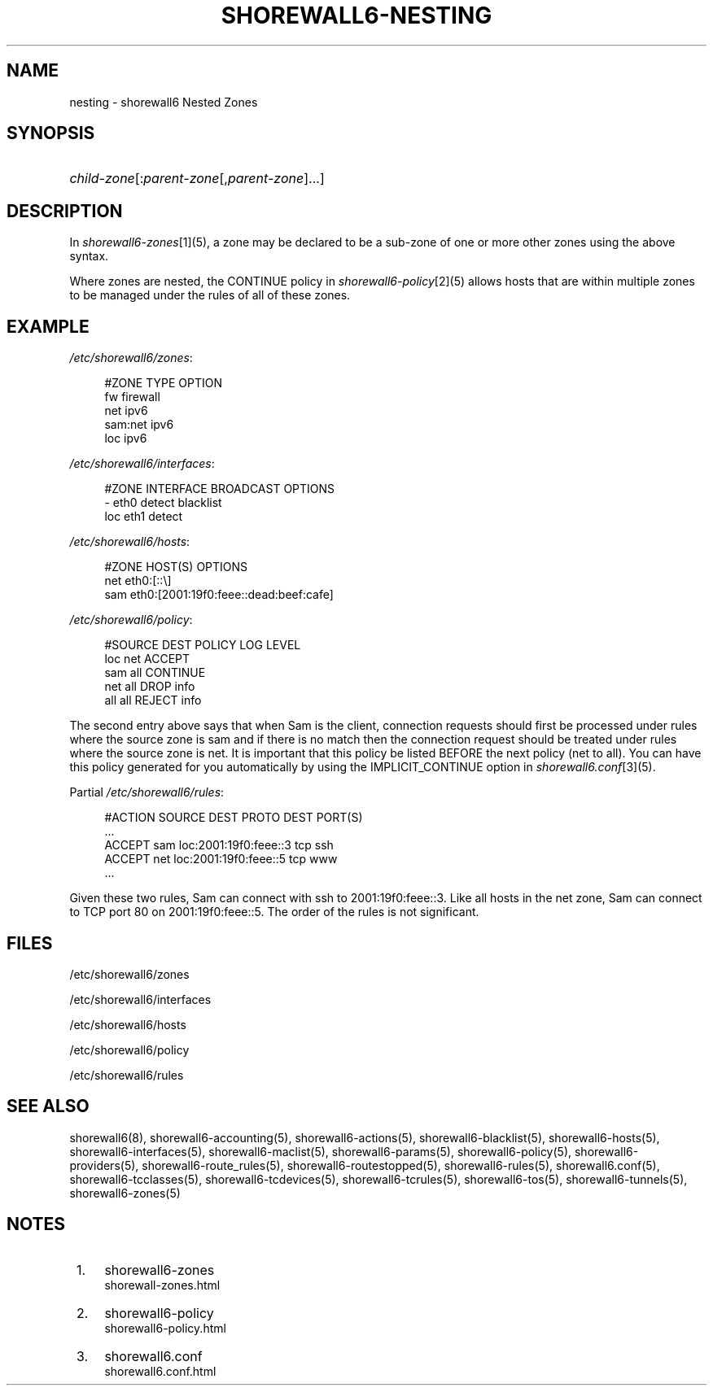 .\"     Title: shorewall6-nesting
.\"    Author: 
.\" Generator: DocBook XSL Stylesheets v1.73.2 <http://docbook.sf.net/>
.\"      Date: 07/05/2010
.\"    Manual: 
.\"    Source: 
.\"
.TH "SHOREWALL6\-NESTING" "5" "07/05/2010" "" ""
.\" disable hyphenation
.nh
.\" disable justification (adjust text to left margin only)
.ad l
.SH "NAME"
nesting \- shorewall6 Nested Zones
.SH "SYNOPSIS"
.HP 1
\fIchild\-zone\fR[:\fIparent\-zone\fR[,\fIparent\-zone\fR]\&.\&.\&.]
.SH "DESCRIPTION"
.PP
In
\fIshorewall6\-zones\fR\&[1](5), a zone may be declared to be a sub\-zone of one or more other zones using the above syntax\&.
.PP
Where zones are nested, the CONTINUE policy in
\fIshorewall6\-policy\fR\&[2](5) allows hosts that are within multiple zones to be managed under the rules of all of these zones\&.
.SH "EXAMPLE"
.PP
\fI/etc/shorewall6/zones\fR:
.sp
.RS 4
.nf
        #ZONE    TYPE        OPTION
        fw       firewall
        net      ipv6
        sam:net  ipv6
        loc      ipv6
.fi
.RE
.PP
\fI/etc/shorewall6/interfaces\fR:
.sp
.RS 4
.nf
        #ZONE     INTERFACE     BROADCAST     OPTIONS
        \-         eth0          detect        blacklist
        loc       eth1          detect
.fi
.RE
.PP
\fI/etc/shorewall6/hosts\fR:
.sp
.RS 4
.nf
        #ZONE     HOST(S)                     OPTIONS
        net       eth0:[::\e]
        sam       eth0:[2001:19f0:feee::dead:beef:cafe]
.fi
.RE
.PP
\fI/etc/shorewall6/policy\fR:
.sp
.RS 4
.nf
        #SOURCE      DEST        POLICY       LOG LEVEL
        loc          net         ACCEPT
        sam          all         CONTINUE
        net          all         DROP         info
        all          all         REJECT       info
.fi
.RE
.PP
The second entry above says that when Sam is the client, connection requests should first be processed under rules where the source zone is sam and if there is no match then the connection request should be treated under rules where the source zone is net\&. It is important that this policy be listed BEFORE the next policy (net to all)\&. You can have this policy generated for you automatically by using the IMPLICIT_CONTINUE option in
\fIshorewall6\&.conf\fR\&[3](5)\&.
.PP
Partial
\fI/etc/shorewall6/rules\fR:
.sp
.RS 4
.nf
        #ACTION   SOURCE    DEST                  PROTO    DEST PORT(S)
        \&.\&.\&.
        ACCEPT    sam       loc:2001:19f0:feee::3 tcp      ssh
        ACCEPT    net       loc:2001:19f0:feee::5 tcp      www
        \&.\&.\&.
.fi
.RE
.PP
Given these two rules, Sam can connect with ssh to 2001:19f0:feee::3\&. Like all hosts in the net zone, Sam can connect to TCP port 80 on 2001:19f0:feee::5\&. The order of the rules is not significant\&.
.SH "FILES"
.PP
/etc/shorewall6/zones
.PP
/etc/shorewall6/interfaces
.PP
/etc/shorewall6/hosts
.PP
/etc/shorewall6/policy
.PP
/etc/shorewall6/rules
.SH "SEE ALSO"
.PP
shorewall6(8), shorewall6\-accounting(5), shorewall6\-actions(5), shorewall6\-blacklist(5), shorewall6\-hosts(5), shorewall6\-interfaces(5), shorewall6\-maclist(5), shorewall6\-params(5), shorewall6\-policy(5), shorewall6\-providers(5), shorewall6\-route_rules(5), shorewall6\-routestopped(5), shorewall6\-rules(5), shorewall6\&.conf(5), shorewall6\-tcclasses(5), shorewall6\-tcdevices(5), shorewall6\-tcrules(5), shorewall6\-tos(5), shorewall6\-tunnels(5), shorewall6\-zones(5)
.SH "NOTES"
.IP " 1." 4
shorewall6-zones
.RS 4
\%shorewall-zones.html
.RE
.IP " 2." 4
shorewall6-policy
.RS 4
\%shorewall6-policy.html
.RE
.IP " 3." 4
shorewall6.conf
.RS 4
\%shorewall6.conf.html
.RE
